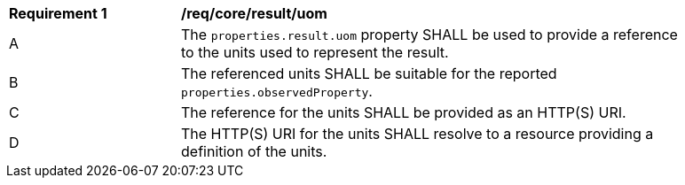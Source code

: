 [[req_core_result_uom]]

[width="90%",cols="2,6a"]
|===
^|*Requirement {counter:req-id}* |*/req/core/result/uom*
^|A |The ``properties.result.uom`` property SHALL be used to provide a reference to the units used to represent the result.
^|B |The referenced units SHALL be suitable for the reported ``properties.observedProperty``.
^|C |The reference for the units SHALL be provided as an HTTP(S) URI.
^|D |The HTTP(S) URI for the units SHALL resolve to a resource providing a definition of the units.
|===
